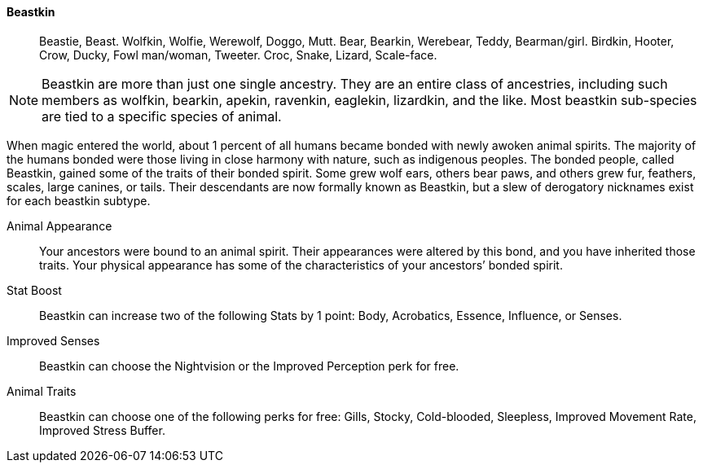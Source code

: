 ==== Beastkin
> Beastie, Beast.
> Wolfkin, Wolfie, Werewolf, Doggo, Mutt.
> Bear, Bearkin, Werebear,  Teddy, Bearman/girl.
> Birdkin, Hooter, Crow, Ducky, Fowl man/woman, Tweeter.
> Croc, Snake, Lizard, Scale-face.

NOTE: Beastkin are more than just one single ancestry. They are an entire class
of ancestries, including such members as wolfkin, bearkin, apekin, ravenkin,
eaglekin, lizardkin, and the like.  Most beastkin sub-species are tied to a
specific species of animal.

When magic entered the world, about 1 percent of all humans became bonded with
newly awoken animal spirits. The majority of the humans bonded were those
living in close harmony with nature, such as indigenous peoples.  The bonded
people, called Beastkin, gained some of the traits of their bonded spirit. Some
grew wolf ears, others bear paws, and others grew fur, feathers, scales, large
canines, or tails. Their descendants are now formally known as Beastkin, but a
slew of derogatory nicknames exist for each beastkin subtype.

Animal Appearance::
Your ancestors were bound to an animal spirit. Their appearances were altered
by this bond, and you have inherited those traits. Your physical appearance has
some of the characteristics of your ancestors’ bonded spirit.

Stat Boost::
Beastkin can increase two of the following Stats by 1 point: Body,  Acrobatics,
Essence, Influence, or Senses.

Improved Senses::
Beastkin can choose the Nightvision or the Improved Perception perk for free.

Animal Traits::
Beastkin can choose one of the following perks for free: Gills, Stocky,
Cold-blooded, Sleepless, Improved Movement Rate, Improved Stress Buffer.


